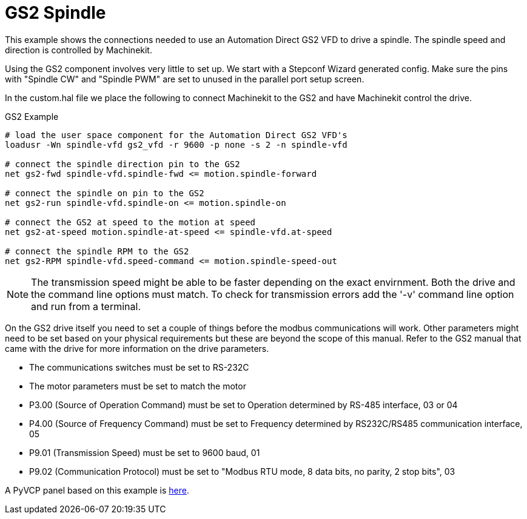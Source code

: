 = GS2 Spindle

[[cha:gs2-spindle]] (((GS2 Spindle)))

This example shows the connections needed to use an Automation Direct
GS2 VFD to drive a spindle. The spindle speed and direction is
controlled by Machinekit.

Using the GS2 component involves very little to set up. We start with
a Stepconf Wizard generated config. Make sure the pins with "Spindle
CW" and "Spindle PWM" are set to unused in the parallel port setup
screen.

In the custom.hal file we place the following to connect Machinekit to the
GS2 and have Machinekit control the drive.

.GS2 Example
----
# load the user space component for the Automation Direct GS2 VFD's 
loadusr -Wn spindle-vfd gs2_vfd -r 9600 -p none -s 2 -n spindle-vfd

# connect the spindle direction pin to the GS2 
net gs2-fwd spindle-vfd.spindle-fwd <= motion.spindle-forward

# connect the spindle on pin to the GS2 
net gs2-run spindle-vfd.spindle-on <= motion.spindle-on

# connect the GS2 at speed to the motion at speed 
net gs2-at-speed motion.spindle-at-speed <= spindle-vfd.at-speed

# connect the spindle RPM to the GS2 
net gs2-RPM spindle-vfd.speed-command <= motion.spindle-speed-out
----

[NOTE]
The transmission speed might be able to be faster depending on the exact
envirnment. Both the drive and the command line options must match. To check
for transmission errors add the '-v' command line option and run from a
terminal.

On the GS2 drive itself you need to set a couple of things before the
modbus communications will work. Other parameters might need to be set
based on your physical requirements but these are beyond the scope of this
manual. Refer to the GS2 manual that came with the drive for more
information on the drive parameters.

* The communications switches must be set to RS-232C
* The motor parameters must be set to match the motor
* P3.00 (Source of Operation Command) must be set to Operation
   determined by RS-485 interface, 03 or 04
* P4.00 (Source of Frequency Command) must be set to Frequency
   determined by RS232C/RS485 communication interface, 05
* P9.01 (Transmission Speed) must be set to 9600 baud, 01
* P9.02 (Communication Protocol) must be set to "Modbus RTU mode,
   8 data bits, no parity, 2 stop bits", 03

A PyVCP panel based on this example is <<gs2-rpm-meter,here>>.


